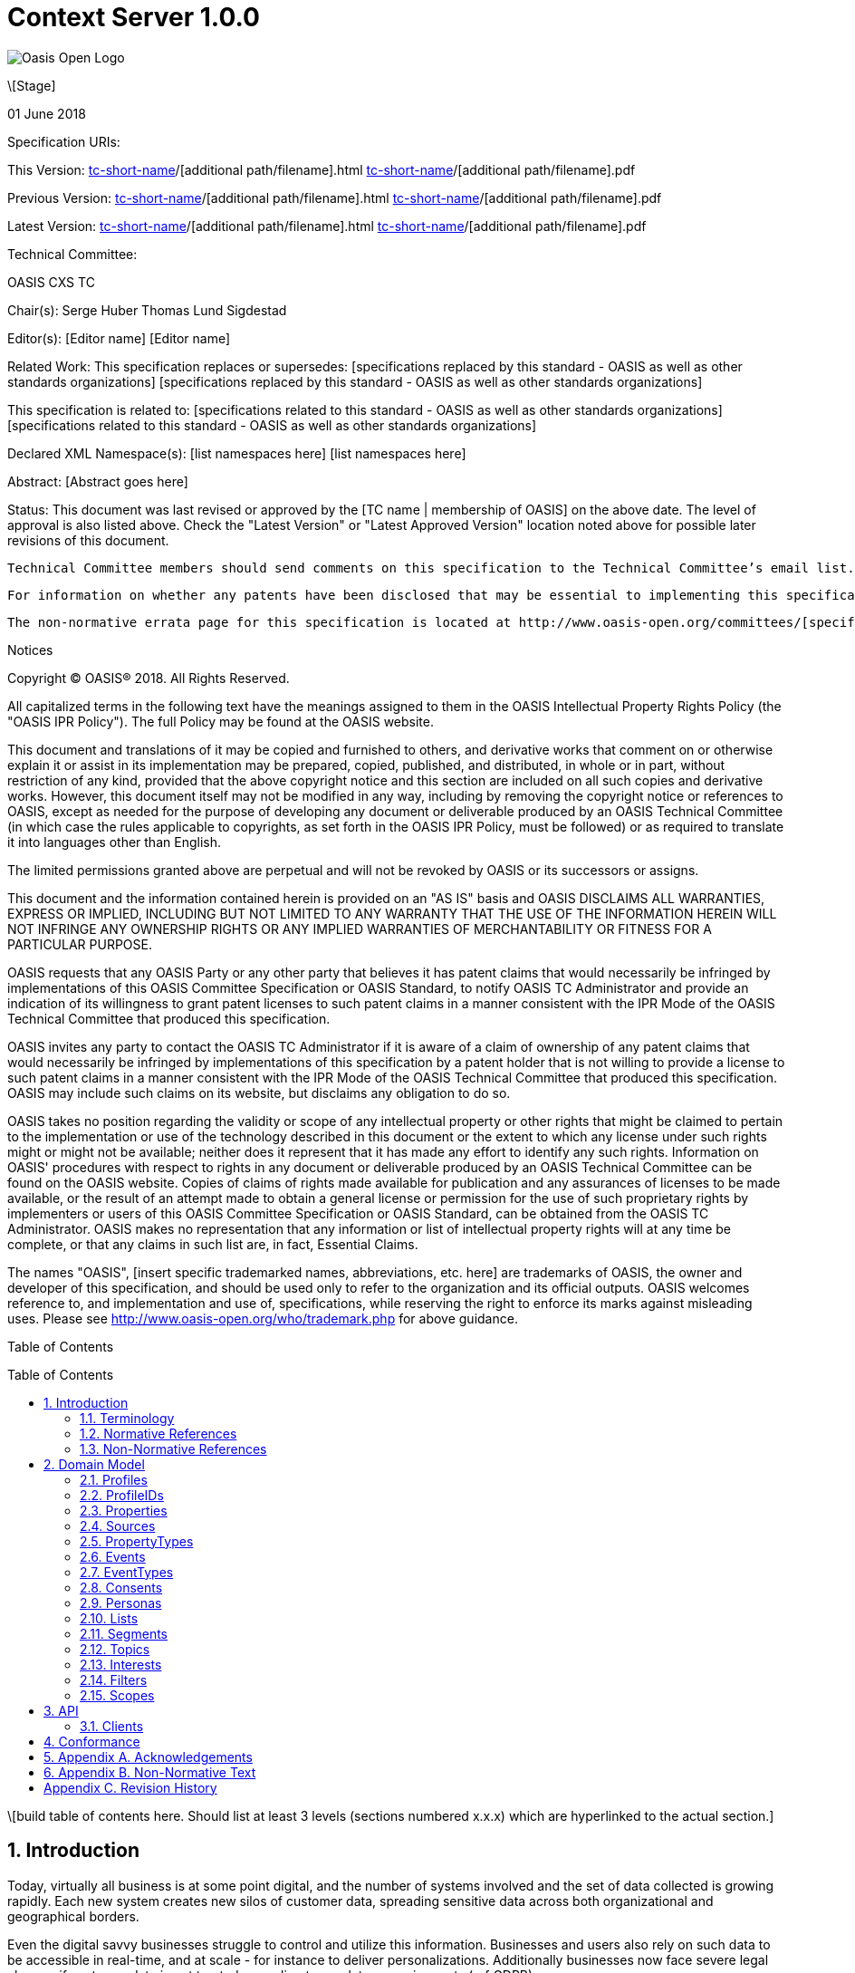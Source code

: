 = Context Server 1.0.0
:toc: macro
:toclevels: 4
:sectnums:

image::images/OASISLogo.jpg["Oasis Open Logo"]


\[Stage]

01 June 2018

Specification URIs:

This Version:
  http://docs.oasis-open.org/[tc-short-name]/[additional path/filename].html
  http://docs.oasis-open.org/[tc-short-name]/[additional path/filename].pdf

Previous Version:
  http://docs.oasis-open.org/[tc-short-name]/[additional path/filename].html
  http://docs.oasis-open.org/[tc-short-name]/[additional path/filename].pdf

Latest Version:
  http://docs.oasis-open.org/[tc-short-name]/[additional path/filename].html
  http://docs.oasis-open.org/[tc-short-name]/[additional path/filename].pdf

Technical Committee:

OASIS CXS TC

Chair(s):
  Serge Huber
  Thomas Lund Sigdestad

Editor(s):
  [Editor name]
  [Editor name]

Related Work:
  This specification replaces or supersedes:
  [specifications replaced by this standard - OASIS as well as other standards organizations]
  [specifications replaced by this standard - OASIS as well as other standards organizations]

This specification is related to:
  [specifications related to this standard - OASIS as well as other standards organizations]
  [specifications related to this standard - OASIS as well as other standards organizations]

Declared XML Namespace(s):
  [list namespaces here]
  [list namespaces here]

Abstract:
  [Abstract goes here]

Status:
  This document was last revised or approved by the [TC name | membership of OASIS] on the above date. The level of approval is also listed above. Check the "Latest Version" or "Latest Approved Version" location noted above for possible later revisions of this document.

  Technical Committee members should send comments on this specification to the Technical Committee’s email list. Others should send comments to the Technical Committee by using the “Send A Comment” button on the Technical Committee’s web page at http://www.oasis-open.org/committees/[specific location].

  For information on whether any patents have been disclosed that may be essential to implementing this specification, and any offers of patent licensing terms, please refer to the Intellectual Property Rights section of the Technical Committee web page (http://www.oasis-open.org/committees/[specific location]/ipr.php.

  The non-normative errata page for this specification is located at http://www.oasis-open.org/committees/[specific location].

Notices

Copyright © OASIS® 2018. All Rights Reserved.

All capitalized terms in the following text have the meanings assigned to them in the OASIS Intellectual Property Rights Policy (the "OASIS IPR Policy"). The full Policy may be found at the OASIS website.

This document and translations of it may be copied and furnished to others, and derivative works that comment on or otherwise explain it or assist in its implementation may be prepared, copied, published, and distributed, in whole or in part, without restriction of any kind, provided that the above copyright notice and this section are included on all such copies and derivative works. However, this document itself may not be modified in any way, including by removing the copyright notice or references to OASIS, except as needed for the purpose of developing any document or deliverable produced by an OASIS Technical Committee (in which case the rules applicable to copyrights, as set forth in the OASIS IPR Policy, must be followed) or as required to translate it into languages other than English.

The limited permissions granted above are perpetual and will not be revoked by OASIS or its successors or assigns.

This document and the information contained herein is provided on an "AS IS" basis and OASIS DISCLAIMS ALL WARRANTIES, EXPRESS OR IMPLIED, INCLUDING BUT NOT LIMITED TO ANY WARRANTY THAT THE USE OF THE INFORMATION HEREIN WILL NOT INFRINGE ANY OWNERSHIP RIGHTS OR ANY IMPLIED WARRANTIES OF MERCHANTABILITY OR FITNESS FOR A PARTICULAR PURPOSE.

OASIS requests that any OASIS Party or any other party that believes it has patent claims that would necessarily be infringed by implementations of this OASIS Committee Specification or OASIS Standard, to notify OASIS TC Administrator and provide an indication of its willingness to grant patent licenses to such patent claims in a manner consistent with the IPR Mode of the OASIS Technical Committee that produced this specification.

OASIS invites any party to contact the OASIS TC Administrator if it is aware of a claim of ownership of any patent claims that would necessarily be infringed by implementations of this specification by a patent holder that is not willing to provide a license to such patent claims in a manner consistent with the IPR Mode of the OASIS Technical Committee that produced this specification. OASIS may include such claims on its website, but disclaims any obligation to do so.

OASIS takes no position regarding the validity or scope of any intellectual property or other rights that might be claimed to pertain to the implementation or use of the technology described in this document or the extent to which any license under such rights might or might not be available; neither does it represent that it has made any effort to identify any such rights. Information on OASIS' procedures with respect to rights in any document or deliverable produced by an OASIS Technical Committee can be found on the OASIS website. Copies of claims of rights made available for publication and any assurances of licenses to be made available, or the result of an attempt made to obtain a general license or permission for the use of such proprietary rights by implementers or users of this OASIS Committee Specification or OASIS Standard, can be obtained from the OASIS TC Administrator. OASIS makes no representation that any information or list of intellectual property rights will at any time be complete, or that any claims in such list are, in fact, Essential Claims.

The names "OASIS", [insert specific trademarked names, abbreviations, etc. here] are trademarks of OASIS, the owner and developer of this specification, and should be used only to refer to the organization and its official outputs. OASIS welcomes reference to, and implementation and use of, specifications, while reserving the right to enforce its marks against misleading uses. Please see http://www.oasis-open.org/who/trademark.php for above guidance.

Table of Contents

toc::[]

\[build table of contents here. Should list at least 3 levels (sections numbered x.x.x) which are hyperlinked to the actual section.]





== Introduction

Today, virtually all business is at some point digital, and the number of systems involved and the set of data collected is growing rapidly.
Each new system creates new silos of customer data, spreading sensitive data across both organizational and geographical borders.

Even the digital savvy businesses struggle to control and utilize this information.
Businesses and users also rely on such data to be accessible in real-time, and at scale - for instance to deliver personalizations.
Additionally businesses now face severe legal charges if customer data is not treated according to regulatory requirements (ref GDPR).

The Context Server (CXS) specification aims to standardize exchange of customer data across systems and silos.
This enables centralization of customer data - consequently giving control of the data back to the business, and the customers.

The CXS standard builds upon four core concepts: Profiles, Events, Consents, and Clients

  * Profiles represent each individual "customer". Aggregating and tracking all registered properties, including which system actually collected the data.
  * Events represent user behavioral data / interactions performed by a customer (aka profile). A purchase, or a simple click on a link represents different events.
  * Consents are actual permission given by a customer to the organization, with a limited scope and duration
  * Clients represent the various systems that provide and/or consume data from a Context Server, typical clients are: CRM systems, Analytics, Content Management Systems, E-commerce systems etc.

Alongside the CXS standard, an open source reference implementation called Apache UNOMI has been developed.
UNOMI provides a high-performance and scalable implementation of CXS that enables deployment in your organization today.

The CXS standard is defined as a web-based API, through the self-documenting and strongly typed GraphQL syntax.

It has been an explicit goal of the CXS committee to allow extensive customization of CXS deployments, in order to fit the need of each different organization.
As such, the API dynamically evolves as you add custom property-, event-, and consent-types to your deployment.


=== Terminology

The key words “MUST”, “MUST NOT”, “REQUIRED”, “SHALL”, “SHALL NOT”, “SHOULD”, “SHOULD NOT”, “RECOMMENDED”, “MAY”, and “OPTIONAL” are to be interpreted as described in [RFC2119].

=== Normative References

\[RFC2119]

S Bradner, Key words for use in RFCs to Indicate Requirement Levels, http://www.ietf.org/rfc/rfc2119.txt, IETF RFC 2119, March 1997.

\[Reference]

\[Full reference citation]



NOTE: The proper format for a citation to an OASIS Technical Committee's work (whether Normative or Non-Normative) is:

OASIS
Stage (Committee Draft 01, Committee Draft 02, Committee Specifcation 01, etc. or Standard)
Title (italicized or in quotation marks)
Approval Date (Month YYYY)
URI of the actual Authoritative Specification (namespace is not acceptable as the content changes over time)

For example:

\[EDXL-HAVE]

OASIS Standard, "Emergency Data Exchange Language (EDXL) Hospital AVailability Exchange (HAVE) Version 1.0", November 2008.
http://docs.oasis-open.org/emergency/edxl-have/os/emergency_edxl_have-1.0-spec-os.doc


=== Non-Normative References

\[Reference]

\[Full reference citation]

== Domain Model
This chapter describes the entities of the CXS domain model, and how they relate

=== Profiles
Profiles are in many ways what CXS is about. A Context Server dynamically build profiles from events that occur over time.

A Profile can be created from an anonymous visitor on a webpage, or populated from an identity system or maybe a CRM - or the combination of all of them.

Different <<Sources>> like a website, CRM or identity system can be configured to feed <<Events>> to the context server.
The source is responsible for uniquely identifying users, for instance with a cookie in the CMS, a customer ID in the CRM or a user ID in the Identity server.
The context server will then build profiles based on the provided identifiers and the stream of events coming from each source.

A Profile consists of the following fields:

* <<ProfileIDs>> (list of IDs associated with this profile)
* <<Events>> (events associated with this profile)
* <<Segments>> (access segment this profile is associated with)
* <<Interests>> (Scored list of topics the profile is interested in)
* <<Lists>> (Lists the profile is active in)
* <<Consents>> (Consents given by the profile)
* <<Properties>> (Stored and searchable data properties for the profile)

=== ProfileIDs
Profiles have unique identifiers across different <<Sources>>, and is a composite value from source and a unique identifier within that source.

A ProfileID consists of the following fields:

* ID (mandatory)
* source (mandatory)

=== Properties

Properties may contain basic data values stored in a key-value format.
The key may consist of many hierarchical names separated by . (dot).
Some example properties:

* firstName = "Thomas"
* birthDate = date(1975-10-17)
* address.postalCode = 1624
* address.geoLocation = geoLocation(TODO)

In order to set a property, a <<PropertyType>> must exist. There are two specific subtypes - ProfilePropertyTypes and EventPropertyTypes.
TODO Event vs Profile??

=== Sources

Events are collected from different sources, such as a specific website, or a CRM.
In order for the Context Server to build profiles consistently, the CXS requires profile identifiers to be unique within a single source.

A single source, might actually have many different profiles for a single individual.
For instance - when a person uses different devices on a single web page, each device will typically get a unique profile, with a unique profileID.
As profiles evolve over time, the context server may for discover that two profiles actually represent the same individual i.e. if the same e-mail address is registered in both profiles, or if the user in on both his devices.
This may then result in a profile merge.

The profile merge is a special event in the context server to link the until now separate profiles.
In order to keep event history, the merge process must not affect the existing unique profileIDs.
As such, if the collector script uses a cookie to set the profile id, it will remain the same even if profiles are merged.

NOTE: There are no explicit Queries or Mutations for creating/getting Sources in the CXS specification, as this is considered an implementation-specific feature. For any CXS implementation, a source must be pre-defined in the CXS server before a client can start feeding events to the server.

A Source consist of the following fields:

* ID (Preferably a generated value)
* Name (TODO)


=== PropertyTypes

To control what properties can be set for a given instance of a Context Server, a list of property types are globally defined.
A ProfilePropertyType consists of the following:
* Name (a Globally unique name for the instance)
* Type (Identifying the value it stores: Identifier, String, Int, Float, Date, Boolean, GeoPoint or Set. Sets hold a new list of properties)

The objective of ProfilePropertyTypes is to consistently collect data from different sources into profiles. For instance a field called "Date of birth" in one system might be known as "Born" in another.
In the context server these fields are forced to map to a specific property, or may simply be ignored.

A ProfilePropertyType consists of the following fields:

* ID (mandatory)
* name (mandatory)
* valueType ?? TODO
* minOccurences - Specify if the property is an array with a minimum number of values
* maxOccurences - Specify if there is a maximum amount of values
* tags
* systemTags
* personalData - Specify if this property holds data that can identify an individual

=== Events
Events are what drives the Context Server forward.
A Context Server is specifically only interested in "User related events".
This could be anything from someone clicking a link, to performing a transaction or consenting to use of his/hers information.
Events are delivered from software <<Clients>> to the Context Server.

--THIS NEEDS SOME WORK--
Imagine an e-commerce site with a client that collect events from site visitors.
When you are browsing the site with your laptop, the client assigns a cookie to your browser and starts feeding events to the CXS API.
As you click on some product links, and maybe fill in a form that includes your e-mail. CXS will gradually populate your profile.
Then later, you pick up your mobile device and go back to the site. A new cookie is generated, and a new profile starts to build up.

At some point, data gathered from the different profiles may intersect, i.e. if the same e-mail is registered for multiple profiles.
In such cases, profiles may be linked together in the Context Server. We call this a profile merge.

When profiles are merged, _one_ of the existing profiles will be selected as the master, and additional information from the "slave" profiles merged into the master.
Both profile ID's, and all the related events are kept, so data can still be collected through both profile ID's.

TODO: What happens to old profile? Deleted?

Events consist of the following fields:

* ID (mandatory)
* eventType (mandator)
* profileID
* profile
* object (mandatory) - Reference to a target object for the event, i.e. an SKU, or a link )
* location
* timestamp - Datetime when the event occured
* properties - Properties matching the specific eventType

=== EventTypes

To uniquely separate events, an event must be associated with an EventType.

EventTypes have a unique identifier, TODO

An EventType consist of the following fields:

* ID (mandatory)
* Scope (mandator)
* typeName (A unique name, preferably in format of a URI??)
* propertyTypes (List of propertyTypes associated with the eventType??)

=== Consents

New legislation and stricter rules for use of personal data is here (i.e. GDPR).
As such, consents are inherently more important to ensure you are using and storing data in compliance with policies.

TODO, more about concents

Consents consist of the following fields:

* Token (TODO)
* Type (TODO)
* Status
* StatusDate
* revokeDate
* Events
* Profile

=== Personas

Personas is a concept used by marketeers to visualize their target customers.

In CXS, personas are basically "mockup" profiles with the primary purpose of testing or emulating what will happen with a real profile that matches the persona.
For instance what a personalization in a CMS or a newsletter might look like.

Personas can be explicitly created, where real profiles are built from a stream of events.

A Persona consist of the following fields:

* (TODO)
* Scope

=== Lists

Lists are explicitly created and named in the Context Server. Profiles may then be added to a list, and later opt out if desired.
Whenever a profile opts out of a list, that information will also be stored. This prevents the profile from accidentally being added back to the list at a later point.

A common use-case for lists is creating a list for a campaign, and add the target profiles to the list as the campaign starts.

A List consists of the following fields:

* (TODO)
* Scope

=== Segments

Segments are similar to lists in that profiles may be in the segment or not.
However, where profiles are explicitly added to lists, they are dynamically added to segments based on events that occur.

Administrative users define segments through <<Filters>>.

Example segments:
* Rich europeans: Profiles in Europe with income above €100k
* Frequent buyer: Profiles that have completed more than 5 transactions in the last 3 months
* Etc

Segments consist of the following fields:

* (TODO)
* Scope


=== Topics

Topics represent the core entities of the business running the Context Server.
The Context Server aims to find correlation between profiles and the topics.
When such correlations are identified, it is called <<Interests>>.

CXS Administrators need to maintain a list of topics in order to obtain profile interests.
Profile interests is typically a core objective of Marketing activities, and targeting users with better content.

Example Topics for a car manufacturer might for instance be:
* "Model S"
* "Model 3"
* "Model X"

A Topic consist of the following fields:

* (TODO)
* Scope


=== Interests

Whenever the Context server registers an event that is associated with a specific topic, this will affect the profile's interest for the specific Topic.
A profiles interest in a specific topic is measured between 0-1, where 1 is maximum. As such 0,5 would indicate a higher interest than 0,35.

The algorithm of how a context server identifies interest, and scores it is implementation specific - but implementations should also take care of automatically decreasing interest over time, unless new events occur.

Example interests for products from a car manufacturer might be:
* Model S = 0.1
* Model 3 = 0.3
* Model X = 0.9

An Interest consist of the following fields:

* Topic
* Profile
* Score


=== Filters

Filters are used to extract a limited set of <<Profiles>> or <<Events>> from a Context Servers.
As such it is comparable to a query language.
Filters were designed to be flexible to implement, but also make them easy to use for administrators and marketeers in their user interfaces.

TODO

An Filter consist is built up from the following:

* (TODO)


=== Scopes

Scopes provide an efficient way of grouping administrative objects in the context server.
<<Profiles>>, <<Events>> and <<Consents>>  are collected and stored globally,
but other items are typically handled by administrators or marketeers, and differ from region to region, or through the various branches of a business.

<<Lists>>, <<Segments>>, <<Topics>> and <<Personas>> are all tagged with Scopes.

An Scope consist of the following fields:

* (TODO)



== API

CXS defines a standard API based on GraphQL.

In general, the CXS GraphQL API is not intended to be exposed publicly, but only exposed to specific authorized clients.
The logic behind this is that the CXS API itself does not limit access to data, and you need to control which clients are given access at any time.

=== Clients

Clients is a common name for any software that communicates directly with the Context Server.
As a CXS potentially holds sensitive and personal data, implementers are urged to place strong control over which clients can connect to a context server.
As such, the context server API should never be accessible for clients without authorization.

Examples of clients are: An event collector for your website, a client that performs integration with your CRM etc.


== Conformance

conformance clauses/statements go here

== Appendix A. Acknowledgements

The following individuals have participated in the creation of this specification and are gratefully acknowledged:
Participants:

\[list of acknowledgements as determined by Technical Committee chair(s)]

== Appendix B. Non-Normative Text

[any additional appendices for non-normative text here]

== Appendix C. Revision History

\[Required in all approved Work Products]
Revision 	Date 	Editor 	Changes Made
